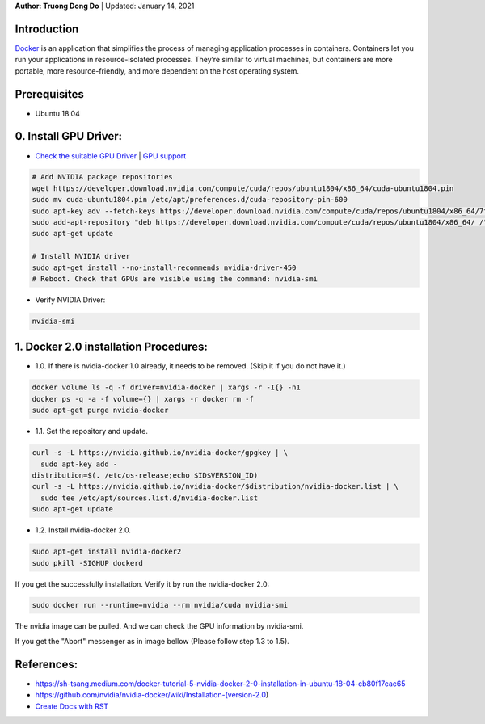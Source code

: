 .. raw:: html
   
    <h1 align="center"> Docker: Install and Usage on UBUNTU 18.04 </h1>
    

**Author: Truong Dong Do** | Updated: January 14, 2021

Introduction
------------
`Docker <https://www.docker.com/>`__ is an application that simplifies the process of managing application processes in containers. Containers let you run your applications in resource-isolated processes. They’re similar to virtual machines, but containers are more portable, more resource-friendly, and more dependent on the host operating system.

Prerequisites
------------
- Ubuntu 18.04

0. Install GPU Driver:
--------------------
- `Check the suitable GPU Driver <https://www.nvidia.com/download/index.aspx?lang=en-us>`_ | `GPU support <https://www.tensorflow.org/install/gpu#software_requirements>`_

.. code:: bash

   # Add NVIDIA package repositories
   wget https://developer.download.nvidia.com/compute/cuda/repos/ubuntu1804/x86_64/cuda-ubuntu1804.pin
   sudo mv cuda-ubuntu1804.pin /etc/apt/preferences.d/cuda-repository-pin-600
   sudo apt-key adv --fetch-keys https://developer.download.nvidia.com/compute/cuda/repos/ubuntu1804/x86_64/7fa2af80.pub
   sudo add-apt-repository "deb https://developer.download.nvidia.com/compute/cuda/repos/ubuntu1804/x86_64/ /"
   sudo apt-get update
   
   # Install NVIDIA driver
   sudo apt-get install --no-install-recommends nvidia-driver-450
   # Reboot. Check that GPUs are visible using the command: nvidia-smi

- Verify NVIDIA Driver:

.. code:: bash

    nvidia-smi

1. Docker 2.0 installation Procedures:
----------------------------------------
- 1.0. If there is nvidia-docker 1.0 already, it needs to be removed. (Skip it if you do not have it.)

.. code:: bash

   docker volume ls -q -f driver=nvidia-docker | xargs -r -I{} -n1 
   docker ps -q -a -f volume={} | xargs -r docker rm -f
   sudo apt-get purge nvidia-docker
   
- 1.1. Set the repository and update. 
 
.. code:: bash

   curl -s -L https://nvidia.github.io/nvidia-docker/gpgkey | \
     sudo apt-key add -
   distribution=$(. /etc/os-release;echo $ID$VERSION_ID)
   curl -s -L https://nvidia.github.io/nvidia-docker/$distribution/nvidia-docker.list | \
     sudo tee /etc/apt/sources.list.d/nvidia-docker.list
   sudo apt-get update
  
.. image:: 1.1.png
  :width: 400
  :align: center
  :alt: Image 1.1

- 1.2. Install nvidia-docker 2.0. 

.. code:: bash

   sudo apt-get install nvidia-docker2
   sudo pkill -SIGHUP dockerd

If you get the successfully installation. Verify it by run the nvidia-docker 2.0:

.. code:: bash
   
   sudo docker run --runtime=nvidia --rm nvidia/cuda nvidia-smi
   
.. image:: 1.2_2.png
  :width: 400
  :align: center
  :alt: Image 1.2_2  
The nvidia image can be pulled. And we can check the GPU information by nvidia-smi.

If you get the "Abort" messenger as in image bellow (Please follow step 1.3 to 1.5).


References:
-----------
- https://sh-tsang.medium.com/docker-tutorial-5-nvidia-docker-2-0-installation-in-ubuntu-18-04-cb80f17cac65
- https://github.com/nvidia/nvidia-docker/wiki/Installation-(version-2.0)
- `Create Docs with RST <https://sublime-and-sphinx-guide.readthedocs.io/en/latest/index.html>`__


    
